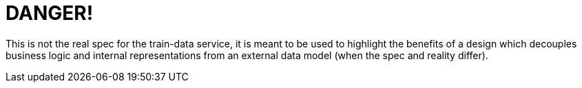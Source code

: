 DANGER!
=======

This is not the real spec for the train-data service, it is meant to be used to highlight the benefits of
a design which decouples business logic and internal representations from an external data model 
(when the spec and reality differ).
